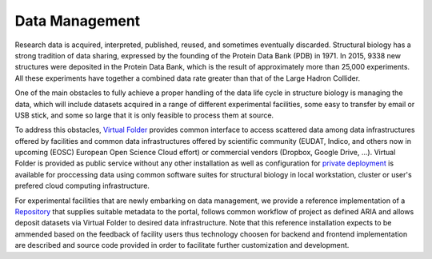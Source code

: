 Data Management
===============

Research data is acquired, interpreted, published, reused, and sometimes
eventually discarded. Structural biology has a strong tradition of data
sharing, expressed by the founding of the Protein Data Bank (PDB) in
1971. In 2015, 9338 new structures were deposited in the Protein Data
Bank, which is the result of approximately more than 25,000 experiments.
All these experiments have together a combined data rate greater than
that of the Large Hadron Collider.

One of the main obstacles to fully achieve a proper handling of the data
life cycle in structure biology is managing the data, which will include
datasets acquired in a range of different experimental facilities, some
easy to transfer by email or USB stick, and some so large that it is
only feasible to process them at source.

To address this obstacles, `Virtual Folder <virtual-folder/>`__ provides
common interface to access scattered data among data infrastructures
offered by facilities and common data infrastructures offered by
scientific community (EUDAT, Indico, and others now in upcoming (EOSC)
European Open Science Cloud effort) or commercial vendors (Dropbox,
Google Drive, ...). Virtual Folder is provided as public service without
any other installation as well as configuration for `private
deployment <virtual-machines.md>`__ is available for proccessing data
using common software suites for structural biology in local
workstation, cluster or user's prefered cloud computing infrastructure.

For experimental facilities that are newly embarking on data management,
we provide a reference implementation of a `Repository <repository/>`__
that supplies suitable metadata to the portal, follows common workflow
of project as defined ARIA and allows deposit datasets via Virtual
Folder to desired data infrastructure. Note that this reference
installation expects to be ammended based on the feedback of facility
users thus technology choosen for backend and frontend implementation
are described and source code provided in order to facilitate further
customization and development.
